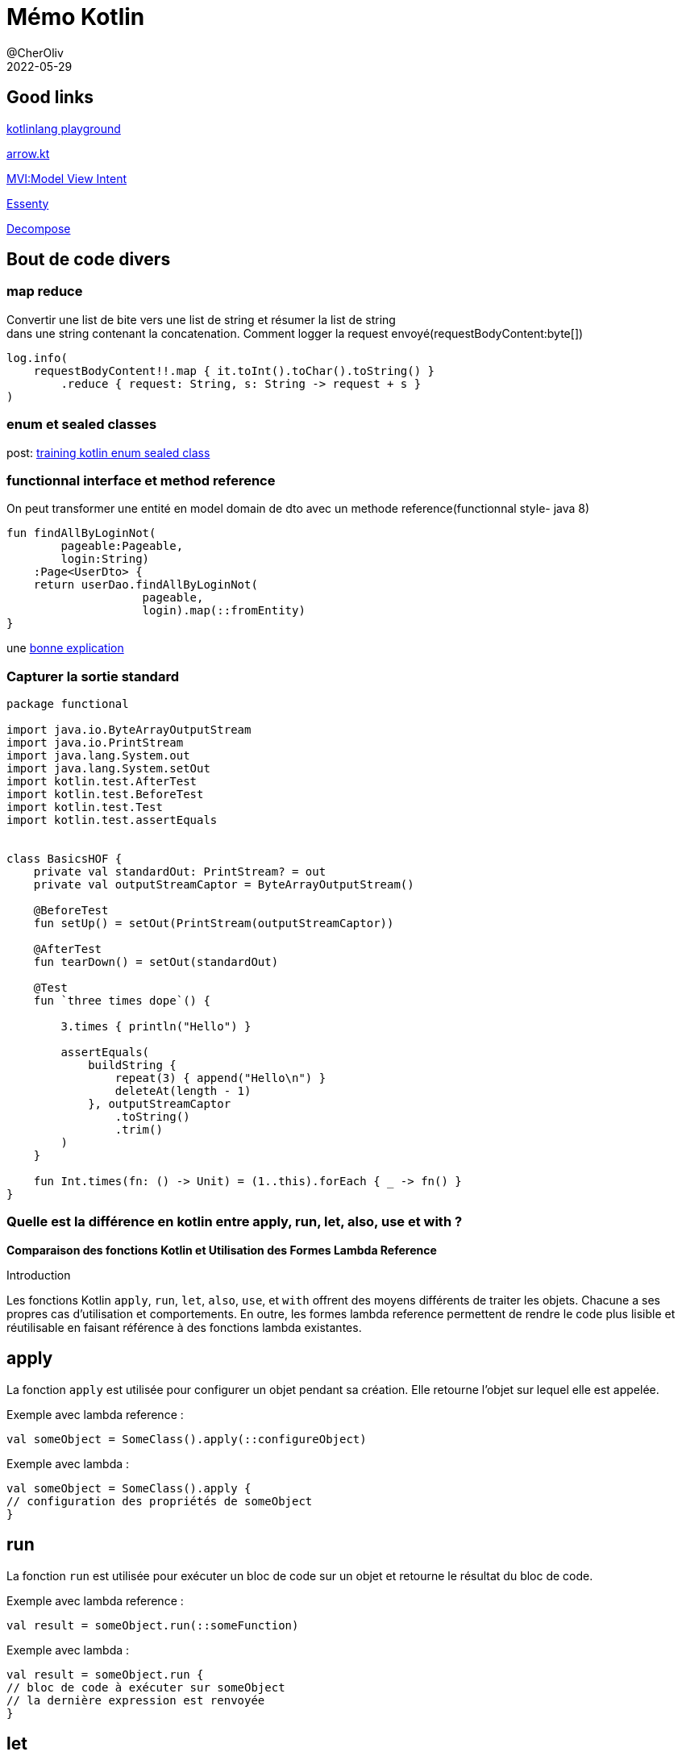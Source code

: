 = Mémo Kotlin
@CherOliv
2022-05-29
:jbake-title: Mémo Kotlin
:jbake-type: post
:jbake-tags: blog, ticket, kotlin, memo
:jbake-status: published
:jbake-date: 2022-05-29
:summary: simple mémo kotlin

== Good links
https://play.kotlinlang.org/[kotlinlang playground] +

https://arrow-kt.io/[arrow.kt] +

https://arkivanov.github.io/MVIKotlin/[MVI:Model View Intent] +

https://github.com/arkivanov/Essenty[Essenty] +

https://arkivanov.github.io/Decompose/[Decompose] +

== Bout de code divers

=== map reduce
Convertir une list de bite vers une list de string et résumer la list de string +
dans une string contenant la concatenation.
Comment logger la request envoyé(requestBodyContent:byte[])
[source,kotlin]
----
log.info(
    requestBodyContent!!.map { it.toInt().toChar().toString() }
        .reduce { request: String, s: String -> request + s }
)
----

=== enum et sealed classes

post: link:0038_training_kotlin_enum_sealed_class_post[training kotlin enum sealed class, window="_blank"]

=== functionnal interface et method reference

On peut transformer une entité en model domain de dto avec un methode reference(functionnal style- java 8)
[source,kotlin]
----
fun findAllByLoginNot(
        pageable:Pageable,
        login:String)
    :Page<UserDto> {
    return userDao.findAllByLoginNot(
                    pageable,
                    login).map(::fromEntity)
}
----

une https://stackoverflow.com/a/22245383/837404[bonne explication]


=== Capturer la sortie standard

[source,kotlin]
----
package functional

import java.io.ByteArrayOutputStream
import java.io.PrintStream
import java.lang.System.out
import java.lang.System.setOut
import kotlin.test.AfterTest
import kotlin.test.BeforeTest
import kotlin.test.Test
import kotlin.test.assertEquals


class BasicsHOF {
    private val standardOut: PrintStream? = out
    private val outputStreamCaptor = ByteArrayOutputStream()

    @BeforeTest
    fun setUp() = setOut(PrintStream(outputStreamCaptor))

    @AfterTest
    fun tearDown() = setOut(standardOut)

    @Test
    fun `three times dope`() {

        3.times { println("Hello") }

        assertEquals(
            buildString {
                repeat(3) { append("Hello\n") }
                deleteAt(length - 1)
            }, outputStreamCaptor
                .toString()
                .trim()
        )
    }

    fun Int.times(fn: () -> Unit) = (1..this).forEach { _ -> fn() }
}
----


=== Quelle est la différence en kotlin entre apply, run, let, also, use et with ?


*Comparaison des fonctions Kotlin et Utilisation des Formes Lambda Reference*

.Introduction
Les fonctions Kotlin `apply`, `run`, `let`, `also`, `use`, et `with` offrent des moyens différents de traiter les objets. Chacune a ses propres cas d'utilisation et comportements. En outre, les formes lambda reference permettent de rendre le code plus lisible et réutilisable en faisant référence à des fonctions lambda existantes.

== apply ==
La fonction `apply` est utilisée pour configurer un objet pendant sa création. Elle retourne l'objet sur lequel elle est appelée.

Exemple avec lambda reference :
[source,kotlin]
----
val someObject = SomeClass().apply(::configureObject)
----

Exemple avec lambda :
[source,kotlin]
----
val someObject = SomeClass().apply {
// configuration des propriétés de someObject
}
----

== run ==
La fonction `run` est utilisée pour exécuter un bloc de code sur un objet et retourne le résultat du bloc de code.

Exemple avec lambda reference :
[source,kotlin]
----
val result = someObject.run(::someFunction)
----

Exemple avec lambda :
[source,kotlin]
----
val result = someObject.run {
// bloc de code à exécuter sur someObject
// la dernière expression est renvoyée
}
----

== let ==
La fonction `let` est utilisée pour exécuter un bloc de code sur un objet et retourne le résultat du bloc de code.

Exemple avec lambda reference :
[source,kotlin]
----
val result = someObject.let(::processObject)
----

Exemple avec lambda :
[source,kotlin]
----
val result = someObject.let {
// bloc de code à exécuter sur someObject
// la dernière expression est renvoyée
}
----

== also ==
La fonction `also` est utilisée pour effectuer une action additionnelle sur un objet et retourne l'objet sur lequel elle est appelée.

Exemple avec lambda reference :
[source,kotlin]
----
someObject.also(::performAdditionalAction)
----

Exemple avec lambda :
[source,kotlin]
----
someObject.also {
// action additionnelle sur someObject
}
----

== use ==
La fonction `use` est utilisée pour travailler avec des ressources qui doivent être fermées après utilisation. Elle appelle automatiquement la fonction `close` à la fin du bloc.

Exemple avec lambda reference :
[source,kotlin]
----
someResource.use(::useResource)
----

Exemple avec lambda :
[source,kotlin]
----
someResource.use {
// travailler avec la ressource
}
----

== with ==
La fonction `with` est utilisée pour appeler plusieurs méthodes sur un objet sans répéter son nom et retourne le résultat de la dernière expression.

Exemple avec lambda reference :
[source,kotlin]
----
val result = with(someObject, ::processWithObject)
----

Exemple avec lambda :
[source,kotlin]
----
val result = with(someObject) {
// appeler des méthodes sur someObject
// la dernière expression est renvoyée
}
----

En utilisant les formes lambda reference ou les blocs `{}`, vous pouvez encapsuler la logique dans des fonctions distinctes, améliorant ainsi la lisibilité et la réutilisabilité du code.

.Est-ce que let renvoi l'objet avec les effets de bord opérés dessus ou dans l'état initiale d'entré en fonction(let) ?

== let Function en Kotlin ==

La fonction `let` en Kotlin est utilisée pour effectuer des opérations sur un objet et renvoyer un résultat différent. Cependant, il est important de noter que la fonction `let` ne modifie pas l'état initial de l'objet sur lequel elle est appelée.

[options="header"]
|===
| **Signature**
| `inline fun <T, R> T.let(block: (T) -> R): R`
|===

[options="header"]
|===
| **Usage**
| La fonction `let` est couramment utilisée pour appliquer des transformations à un objet et obtenir un résultat basé sur ces transformations.
|===

[options="header"]
|===
| **Résultat**
| La valeur renvoyée par la fonction `let` est le résultat de l'expression lambda passée en argument, généralement le résultat des opérations effectuées sur l'objet.
|===

[options="header"]
|===
| **Effets de Bord**
| Bien que la fonction `let` puisse avoir des effets de bord sur l'objet lorsqu'elle est utilisée dans l'expression lambda, elle ne modifie pas l'état initial de l'objet lui-même.
|===

Ainsi, la fonction `let` est une façon élégante d'effectuer des opérations sur un objet tout en obtenant un résultat dérivé, tout en préservant l'intégrité de l'objet d'origine.
